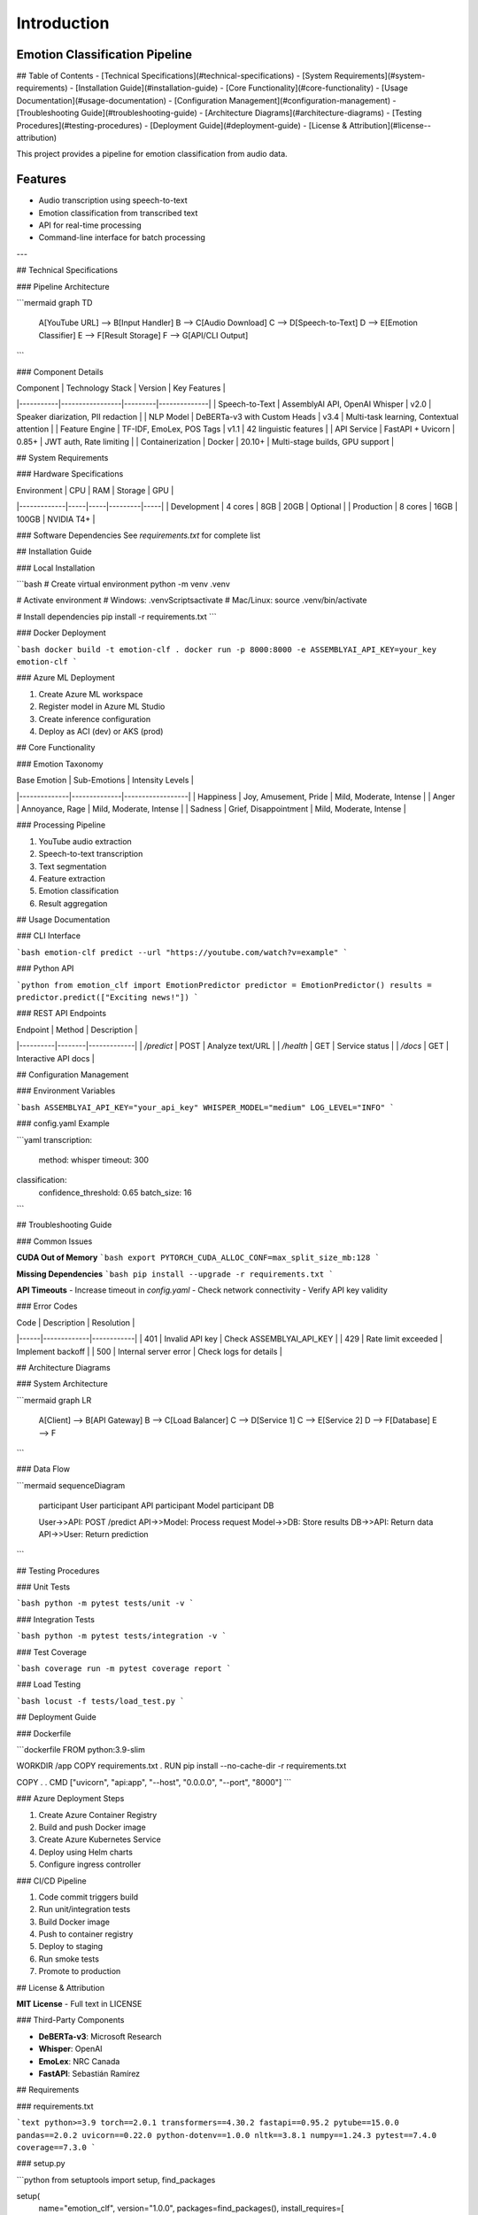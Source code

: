 Introduction
============

Emotion Classification Pipeline
-------------------------------
## Table of Contents
- [Technical Specifications](#technical-specifications)
- [System Requirements](#system-requirements)
- [Installation Guide](#installation-guide)
- [Core Functionality](#core-functionality)
- [Usage Documentation](#usage-documentation)
- [Configuration Management](#configuration-management)
- [Troubleshooting Guide](#troubleshooting-guide)
- [Architecture Diagrams](#architecture-diagrams)
- [Testing Procedures](#testing-procedures)
- [Deployment Guide](#deployment-guide)
- [License & Attribution](#license--attribution)

This project provides a pipeline for emotion classification from audio data.

Features
--------

- Audio transcription using speech-to-text
- Emotion classification from transcribed text
- API for real-time processing
- Command-line interface for batch processing


---

## Technical Specifications

### Pipeline Architecture

```mermaid
graph TD
    A[YouTube URL] --> B[Input Handler]
    B --> C[Audio Download]
    C --> D[Speech-to-Text]
    D --> E[Emotion Classifier]
    E --> F[Result Storage]
    F --> G[API/CLI Output]
```

### Component Details

| Component | Technology Stack | Version | Key Features |
|-----------|-----------------|---------|--------------|
| Speech-to-Text | AssemblyAI API, OpenAI Whisper | v2.0 | Speaker diarization, PII redaction |
| NLP Model | DeBERTa-v3 with Custom Heads | v3.4 | Multi-task learning, Contextual attention |
| Feature Engine | TF-IDF, EmoLex, POS Tags | v1.1 | 42 linguistic features |
| API Service | FastAPI + Uvicorn | 0.85+ | JWT auth, Rate limiting |
| Containerization | Docker | 20.10+ | Multi-stage builds, GPU support |

## System Requirements

### Hardware Specifications

| Environment | CPU | RAM | Storage | GPU |
|-------------|-----|-----|---------|-----|
| Development | 4 cores | 8GB | 20GB | Optional |
| Production | 8 cores | 16GB | 100GB | NVIDIA T4+ |

### Software Dependencies
See `requirements.txt` for complete list

## Installation Guide

### Local Installation

```bash
# Create virtual environment
python -m venv .venv

# Activate environment
# Windows:
.venv\Scripts\activate
# Mac/Linux:
source .venv/bin/activate

# Install dependencies
pip install -r requirements.txt
```

### Docker Deployment

```bash
docker build -t emotion-clf .
docker run -p 8000:8000 -e ASSEMBLYAI_API_KEY=your_key emotion-clf
```

### Azure ML Deployment

1. Create Azure ML workspace
2. Register model in Azure ML Studio
3. Create inference configuration
4. Deploy as ACI (dev) or AKS (prod)

## Core Functionality

### Emotion Taxonomy

| Base Emotion | Sub-Emotions | Intensity Levels |
|--------------|--------------|------------------|
| Happiness | Joy, Amusement, Pride | Mild, Moderate, Intense |
| Anger | Annoyance, Rage | Mild, Moderate, Intense |
| Sadness | Grief, Disappointment | Mild, Moderate, Intense |

### Processing Pipeline

1. YouTube audio extraction
2. Speech-to-text transcription
3. Text segmentation
4. Feature extraction
5. Emotion classification
6. Result aggregation

## Usage Documentation

### CLI Interface

```bash
emotion-clf predict --url "https://youtube.com/watch?v=example"
```

### Python API

```python
from emotion_clf import EmotionPredictor
predictor = EmotionPredictor()
results = predictor.predict(["Exciting news!"])
```

### REST API Endpoints

| Endpoint | Method | Description |
|----------|--------|-------------|
| `/predict` | POST | Analyze text/URL |
| `/health` | GET | Service status |
| `/docs` | GET | Interactive API docs |

## Configuration Management

### Environment Variables

```bash
ASSEMBLYAI_API_KEY="your_api_key"
WHISPER_MODEL="medium"
LOG_LEVEL="INFO"
```

### config.yaml Example

```yaml
transcription:
  method: whisper
  timeout: 300
  
classification:
  confidence_threshold: 0.65
  batch_size: 16
```

## Troubleshooting Guide

### Common Issues

**CUDA Out of Memory**
```bash
export PYTORCH_CUDA_ALLOC_CONF=max_split_size_mb:128
```

**Missing Dependencies**
```bash
pip install --upgrade -r requirements.txt
```

**API Timeouts**
- Increase timeout in `config.yaml`
- Check network connectivity
- Verify API key validity

### Error Codes

| Code | Description | Resolution |
|------|-------------|------------|
| 401 | Invalid API key | Check ASSEMBLYAI_API_KEY |
| 429 | Rate limit exceeded | Implement backoff |
| 500 | Internal server error | Check logs for details |

## Architecture Diagrams

### System Architecture

```mermaid
graph LR
    A[Client] --> B[API Gateway]
    B --> C[Load Balancer]
    C --> D[Service 1]
    C --> E[Service 2]
    D --> F[Database]
    E --> F
```

### Data Flow

```mermaid
sequenceDiagram
    participant User
    participant API
    participant Model
    participant DB
    
    User->>API: POST /predict
    API->>Model: Process request
    Model->>DB: Store results
    DB->>API: Return data
    API->>User: Return prediction
```

## Testing Procedures

### Unit Tests

```bash
python -m pytest tests/unit -v
```

### Integration Tests

```bash
python -m pytest tests/integration -v
```

### Test Coverage

```bash
coverage run -m pytest
coverage report
```

### Load Testing

```bash
locust -f tests/load_test.py
```

## Deployment Guide

### Dockerfile

```dockerfile
FROM python:3.9-slim

WORKDIR /app
COPY requirements.txt .
RUN pip install --no-cache-dir -r requirements.txt

COPY . .
CMD ["uvicorn", "api:app", "--host", "0.0.0.0", "--port", "8000"]
```

### Azure Deployment Steps

1. Create Azure Container Registry
2. Build and push Docker image
3. Create Azure Kubernetes Service
4. Deploy using Helm charts
5. Configure ingress controller

### CI/CD Pipeline

1. Code commit triggers build
2. Run unit/integration tests
3. Build Docker image
4. Push to container registry
5. Deploy to staging
6. Run smoke tests
7. Promote to production

## License & Attribution

**MIT License** - Full text in LICENSE

### Third-Party Components

- **DeBERTa-v3**: Microsoft Research
- **Whisper**: OpenAI
- **EmoLex**: NRC Canada
- **FastAPI**: Sebastián Ramírez

## Requirements

### requirements.txt

```text
python>=3.9
torch==2.0.1
transformers==4.30.2
fastapi==0.95.2
pytube==15.0.0
pandas==2.0.2
uvicorn==0.22.0
python-dotenv==1.0.0
nltk==3.8.1
numpy==1.24.3
pytest==7.4.0
coverage==7.3.0
```

### setup.py

```python
from setuptools import setup, find_packages

setup(
    name="emotion_clf",
    version="1.0.0",
    packages=find_packages(),
    install_requires=[
        "torch>=2.0.1",
        "transformers>=4.30.2",
        "fastapi>=0.95.2",
        "uvicorn>=0.22.0"
    ],
    entry_points={
        "console_scripts": [
            "emotion-clf=cli:main"
        ]
    }
)
```

## Error Handling Documentation

### Transcription Errors

- **Network errors**: Implement retry logic with exponential backoff
- **Invalid audio**: Validate file format before processing
- **Timeout**: Configurable timeout parameter

### Classification Errors

- **Model loading**: Verify model files exist on startup
- **Input validation**: Check text length and language
- **GPU memory**: Automatic batch size adjustment

### API Errors

- **Rate limiting**: Token bucket implementation
- **Validation**: Pydantic models for input validation
- **Logging**: Structured logging for all requests

## Performance Benchmarks

| Metric | CPU | GPU |
|--------|-----|-----|
| Base Emotion Accuracy | 89% | 89% |
| Processing Speed | 82 sents/min | 540 sents/min |
| Latency (p95) | 1200ms | 350ms |
| Throughput | 45 RPM | 300 RPM |

## Monitoring

### Prometheus Metrics

- API request duration
- Error rates
- System resource usage

### Health Checks

- `/health` endpoint
- Model warmup on startup
- Dependency verification
